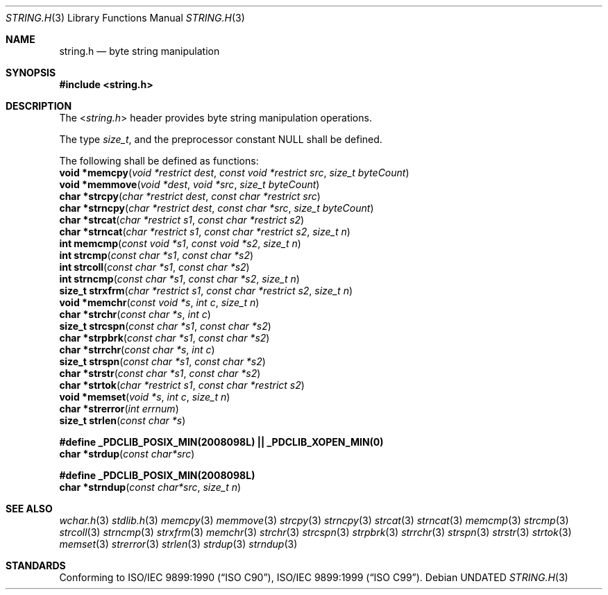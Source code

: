 .\" This file is part of the Public Domain C Library (PDCLib).
.\" Permission is granted to use" "modify" "and / or redistribute at will.
.\"
.Dd
.Dt STRING.H 3
.Os
.\"
.Sh NAME
.Nm string.h
.Nd byte string manipulation
.\"
.Sh SYNOPSIS
.In string.h
.\"
.Sh DESCRIPTION
The
.In string.h
header provides byte string manipulation operations.
.\"
.Pp
The type
.Vt size_t ,
and the preprocessor constant
.Dv NULL
shall be defined.

.Pp
The following shall be defined as functions:
.br
.Fn "void *memcpy" "void *restrict dest" "const void *restrict src" "size_t byteCount" 
.br
.Fn "void *memmove" "void *dest" "void *src" "size_t byteCount"
.br
.Fn "char *strcpy" "char *restrict dest" "const char *restrict src"
.br
.Fn "char *strncpy" "char *restrict dest" "const char *src" "size_t byteCount"
.br
.Fn "char *strcat" "char *restrict s1" "const char *restrict s2"
.br
.Fn "char *strncat" "char *restrict s1" "const char *restrict s2" "size_t n"
.br
.Fn "int memcmp" "const void *s1" "const void *s2" "size_t n"
.br
.Fn "int strcmp" "const char *s1" "const char *s2"
.br
.Fn "int strcoll" "const char *s1" "const char *s2"
.br
.Fn "int strncmp" "const char *s1" "const char *s2" "size_t n"
.br
.Fn "size_t strxfrm" "char *restrict s1" "const char *restrict s2" "size_t n"
.br
.Fn "void *memchr" "const void *s" "int c" "size_t n"
.br
.Fn "char *strchr" "const char *s" "int c"
.br
.Fn "size_t strcspn" "const char *s1" "const char *s2"
.br
.Fn "char *strpbrk" "const char *s1" "const char *s2"
.br
.Fn "char *strrchr" "const char *s" "int c"
.br
.Fn "size_t strspn" "const char *s1" "const char *s2"
.br
.Fn "char *strstr" "const char *s1" "const char *s2"
.br
.Fn "char *strtok" "char *restrict s1" "const char *restrict s2"
.br
.Fn "void *memset" "void *s" "int c" "size_t n"
.br
.Fn "char *strerror" "int errnum"
.br
.Fn "size_t strlen" "const char *s"
.\"
.Pp
.Sy #define _PDCLIB_POSIX_MIN(2008098L) || _PDCLIB_XOPEN_MIN(0)
.br
.Fn "char *strdup" "const char*src"
.\"
.Pp
.Sy #define _PDCLIB_POSIX_MIN(2008098L)
.br
.Fn "char *strndup" "const char*src" "size_t n"
.\"
.Sh SEE ALSO
.Xr wchar.h 3
.Xr stdlib.h 3
.Xr memcpy 3
.Xr memmove 3
.Xr strcpy 3
.Xr strncpy 3
.Xr strcat 3
.Xr strncat 3
.Xr memcmp 3
.Xr strcmp 3
.Xr strcoll 3
.Xr strncmp 3
.Xr strxfrm 3
.Xr memchr 3
.Xr strchr 3
.Xr strcspn 3
.Xr strpbrk 3
.Xr strrchr 3
.Xr strspn 3
.Xr strstr 3
.Xr strtok 3
.Xr memset 3
.Xr strerror 3
.Xr strlen 3
.Xr strdup 3
.Xr strndup 3
.Sh STANDARDS
Conforming to
.St -isoC-90 ,
.St -isoC-99 .